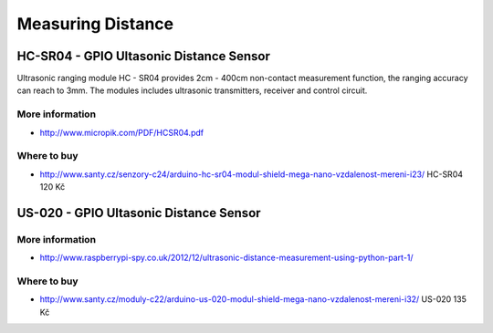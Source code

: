 
==================
Measuring Distance
==================


HC-SR04 - GPIO Ultasonic Distance Sensor 
========================================

Ultrasonic ranging module HC - SR04 provides 2cm - 400cm non-contact
measurement function, the ranging accuracy can reach to 3mm. The modules
includes ultrasonic transmitters, receiver and control circuit.

.. image:: /_static/img/module/hc-sr04.jpg
   :width: 50 %
   :align: center

More information
----------------

* http://www.micropik.com/PDF/HCSR04.pdf

Where to buy
------------

* http://www.santy.cz/senzory-c24/arduino-hc-sr04-modul-shield-mega-nano-vzdalenost-mereni-i23/ HC-SR04 120 Kč


US-020 - GPIO Ultasonic Distance Sensor 
=======================================

More information
----------------

* http://www.raspberrypi-spy.co.uk/2012/12/ultrasonic-distance-measurement-using-python-part-1/

Where to buy
------------

* http://www.santy.cz/moduly-c22/arduino-us-020-modul-shield-mega-nano-vzdalenost-mereni-i32/ US-020 135 Kč
